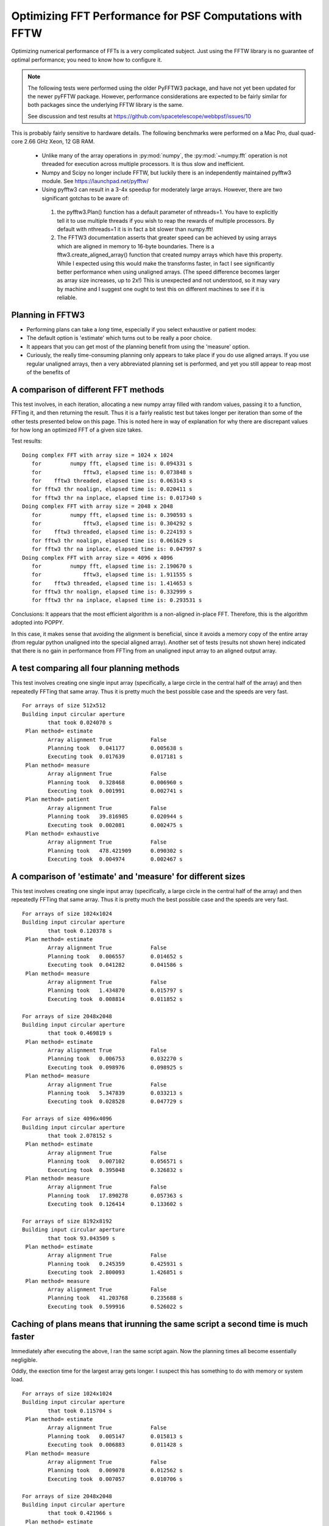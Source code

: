 Optimizing FFT Performance for PSF Computations with FFTW
=====================================================================

Optimizing numerical performance of FFTs is a very complicated subject. Just using the FFTW library is no guarantee of optimal performance; you need to know how to configure it.

.. note::
   The following tests were performed using the older PyFFTW3 package, and have not yet been updated for the newer pyFFTW package. However, performance considerations are expected to be fairly similar for both packages since the underlying FFTW library is the same.

   See discussion and test results at https://github.com/spacetelescope/webbpsf/issues/10

This is probably fairly sensitive to hardware details. The following benchmarks were performed on a Mac Pro, dual quad-core 2.66 GHz Xeon, 12 GB RAM.

 * Unlike many of the array operations in :py:mod:`numpy`, the :py:mod:`~numpy.fft` operation is not threaded for execution across multiple processors. It is thus slow and inefficient.
 * Numpy and Scipy no longer include FFTW, but luckily there is an independently maintained pyfftw3 module.  See https://launchpad.net/pyfftw/
 * Using pyfftw3 can result in a 3-4x speedup for moderately large arrays.  However, there are two significant gotchas to be aware of:

  1) the pyfftw3.Plan() function has a default parameter of nthreads=1. You have to
     explicitly tell it to use multiple threads if you wish to reap the
     rewards of multiple processors.  By default with nthreads=1 it is in fact a
     bit slower than numpy.fft!
  2) The FFTW3 documentation asserts that greater speed can be achieved by using
     arrays which are aligned in memory to 16-byte boundaries. There is a
     fftw3.create_aligned_array() function that created numpy arrays which have
     this property. While I expected using this would make the transforms faster,
     in fact I see significantly better performance when using unaligned arrays.
     (The speed difference becomes larger as array size increases, up to 2x!)
     This is unexpected and not understood, so it may vary by machine and I
     suggest one ought to test this on different machines to see if it is reliable.


Planning in FFTW3
------------------



* Performing plans can take a *long* time, especially if you select exhaustive or patient modes:
* The default option is 'estimate' which turns out to be really a poor choice.
* It appears that you can get most of the planning benefit from using the 'measure' option.
* Curiously, the really time-consuming planning only appears to take place if you do use aligned arrays.
  If you use regular unaligned arrays, then a very abbreviated planning set is performed, and yet you still
  appear to reap most of the benefits of



A comparison of different FFT methods
-------------------------------------

This test involves, in each iteration, allocating a new numpy array filled
with random values, passing it to a function, FFTing it, and then returning the
result. Thus it is a fairly realistic test but takes longer per iteration than some of the
other tests presented below on this page. This is noted here in way of explanation for why
there are discrepant values for how long an optimized FFT of a given size takes.


Test results::

    Doing complex FFT with array size = 1024 x 1024
       for         numpy fft, elapsed time is: 0.094331 s
       for             fftw3, elapsed time is: 0.073848 s
       for    fftw3 threaded, elapsed time is: 0.063143 s
       for fftw3 thr noalign, elapsed time is: 0.020411 s
       for fftw3 thr na inplace, elapsed time is: 0.017340 s
    Doing complex FFT with array size = 2048 x 2048
       for         numpy fft, elapsed time is: 0.390593 s
       for             fftw3, elapsed time is: 0.304292 s
       for    fftw3 threaded, elapsed time is: 0.224193 s
       for fftw3 thr noalign, elapsed time is: 0.061629 s
       for fftw3 thr na inplace, elapsed time is: 0.047997 s
    Doing complex FFT with array size = 4096 x 4096
       for         numpy fft, elapsed time is: 2.190670 s
       for             fftw3, elapsed time is: 1.911555 s
       for    fftw3 threaded, elapsed time is: 1.414653 s
       for fftw3 thr noalign, elapsed time is: 0.332999 s
       for fftw3 thr na inplace, elapsed time is: 0.293531 s



Conclusions: It appears that the most efficient algorithm is a non-aligned in-place FFT.  Therefore, this is the algorithm adopted into POPPY.

In this case, it makes sense that avoiding the alignment is beneficial, since it avoids a memory copy of the
entire array (from regular python unaligned into the special aligned array).
Another set of tests (results not shown here) indicated that there is no gain in performance from FFTing from an unaligned input array to an aligned output array.


A test comparing all four planning methods
------------------------------------------

This test involves creating one single input array (specifically, a large circle in the central half of the array)
and then repeatedly FFTing that same array. Thus it is pretty much the best possible case and the speeds are very fast.  ::

    For arrays of size 512x512
    Building input circular aperture
            that took 0.024070 s
     Plan method= estimate
            Array alignment True            False
            Planning took   0.041177        0.005638 s
            Executing took  0.017639        0.017181 s
     Plan method= measure
            Array alignment True            False
            Planning took   0.328468        0.006960 s
            Executing took  0.001991        0.002741 s
     Plan method= patient
            Array alignment True            False
            Planning took   39.816985       0.020944 s
            Executing took  0.002081        0.002475 s
     Plan method= exhaustive
            Array alignment True            False
            Planning took   478.421909      0.090302 s
            Executing took  0.004974        0.002467 s



A comparison of 'estimate' and 'measure' for different sizes
------------------------------------------------------------


This test involves creating one single input array (specifically, a large circle in the central half of the array)
and then repeatedly FFTing that same array. Thus it is pretty much the best possible case and the speeds are very fast.  ::

    For arrays of size 1024x1024
    Building input circular aperture
            that took 0.120378 s
     Plan method= estimate
            Array alignment True            False
            Planning took   0.006557        0.014652 s
            Executing took  0.041282        0.041586 s
     Plan method= measure
            Array alignment True            False
            Planning took   1.434870        0.015797 s
            Executing took  0.008814        0.011852 s

    For arrays of size 2048x2048
    Building input circular aperture
            that took 0.469819 s
     Plan method= estimate
            Array alignment True            False
            Planning took   0.006753        0.032270 s
            Executing took  0.098976        0.098925 s
     Plan method= measure
            Array alignment True            False
            Planning took   5.347839        0.033213 s
            Executing took  0.028528        0.047729 s

    For arrays of size 4096x4096
    Building input circular aperture
            that took 2.078152 s
     Plan method= estimate
            Array alignment True            False
            Planning took   0.007102        0.056571 s
            Executing took  0.395048        0.326832 s
     Plan method= measure
            Array alignment True            False
            Planning took   17.890278       0.057363 s
            Executing took  0.126414        0.133602 s

    For arrays of size 8192x8192
    Building input circular aperture
            that took 93.043509 s
     Plan method= estimate
            Array alignment True            False
            Planning took   0.245359        0.425931 s
            Executing took  2.800093        1.426851 s
     Plan method= measure
            Array alignment True            False
            Planning took   41.203768       0.235688 s
            Executing took  0.599916        0.526022 s


Caching of plans means that irunning the same script a second time is much faster
-----------------------------------------------------------------------------------
Immediately after executing the above, I ran the same script again. Now the planning times all become essentially negligible.

Oddly, the exection time for the largest array gets longer. I suspect this has something to do with memory or system load.  ::

    For arrays of size 1024x1024
    Building input circular aperture
            that took 0.115704 s
     Plan method= estimate
            Array alignment True            False
            Planning took   0.005147        0.015813 s
            Executing took  0.006883        0.011428 s
     Plan method= measure
            Array alignment True            False
            Planning took   0.009078        0.012562 s
            Executing took  0.007057        0.010706 s

    For arrays of size 2048x2048
    Building input circular aperture
            that took 0.421966 s
     Plan method= estimate
            Array alignment True            False
            Planning took   0.004888        0.032564 s
            Executing took  0.026869        0.043273 s
     Plan method= measure
            Array alignment True            False
            Planning took   0.019813        0.032273 s
            Executing took  0.027532        0.045452 s

    For arrays of size 4096x4096
    Building input circular aperture
            that took 1.938918 s
     Plan method= estimate
            Array alignment True            False
            Planning took   0.005327        0.057813 s
            Executing took  0.123481        0.131502 s
     Plan method= measure
            Array alignment True            False
            Planning took   0.030474        0.057851 s
            Executing took  0.119786        0.134453 s

    For arrays of size 8192x8192
    Building input circular aperture
            that took 78.352433 s
     Plan method= estimate
            Array alignment True            False
            Planning took   0.020330        0.325254 s
            Executing took  0.593469        0.530125 s
     Plan method= measure
            Array alignment True            False
            Planning took   0.147264        0.227571 s
            Executing took  4.640368        0.528359 s


The Payoff: Speed improvements in POPPY
----------------------------------------


For a monochromatic propagation through a 1024x1024 pupil, using 4x oversampling,
using FFTW results in about a 3x increase in performance. ::

        Using FFTW:         FFT time elapsed:      0.838939 s
        Using Numpy.fft:    FFT time elapsed:      3.010586 s


This leads to substantial savings in total computation time::

        Using FFTW:          TIME 1.218268 s for propagating one wavelength
        Using Numpy.fft:     TIME 3.396681 s for propagating one wavelength





Users are encouraged to try different approaches to optimizing performance on their own machines.
To enable some rudimentary benchmarking for the FFT section of the code, set `poppy.conf.enable_speed_tests=True` and configure
your logging display to show debug messages. (i.e. `webbpsf.configure_logging('debug')`).
Measured times will be printed in the log stream, for instance like so::

    poppy     : INFO     Calculating PSF with 1 wavelengths
    poppy     : INFO      Propagating wavelength = 1e-06 meters  with weight=1.00
    poppy     : DEBUG    Creating input wavefront with wavelength=0.000001, npix=511, pixel scale=0.007828 meters/pixel
    poppy     : DEBUG      Wavefront and optic Optic from fits.HDUList object already at same plane type, no propagation needed.
    poppy     : DEBUG      Multiplied WF by phasor for Pupil plane: Optic from fits.HDUList object
    poppy     : DEBUG    normalizing at first plane (entrance pupil) to 1.0 total intensity
    poppy     : DEBUG      Propagating wavefront to Image plane: -empty- (Analytic).
    poppy     : DEBUG    conf.use_fftw is True
    poppy     : INFO     using numpy FFT of (511, 511) array
    poppy     : DEBUG    using numpy FFT of (511, 511) array, direction=forward
    poppy     : DEBUG       TIME 0.051085 s  for the FFT                                     # This line
    poppy     : DEBUG      Multiplied WF by phasor for Image plane: -empty- (Analytic)
    poppy     : DEBUG       TIME 0.063745 s for propagating one wavelength                   # and this one
    poppy     : INFO       Calculation completed in 0.082 s
    poppy     : INFO     PSF Calculation completed.

